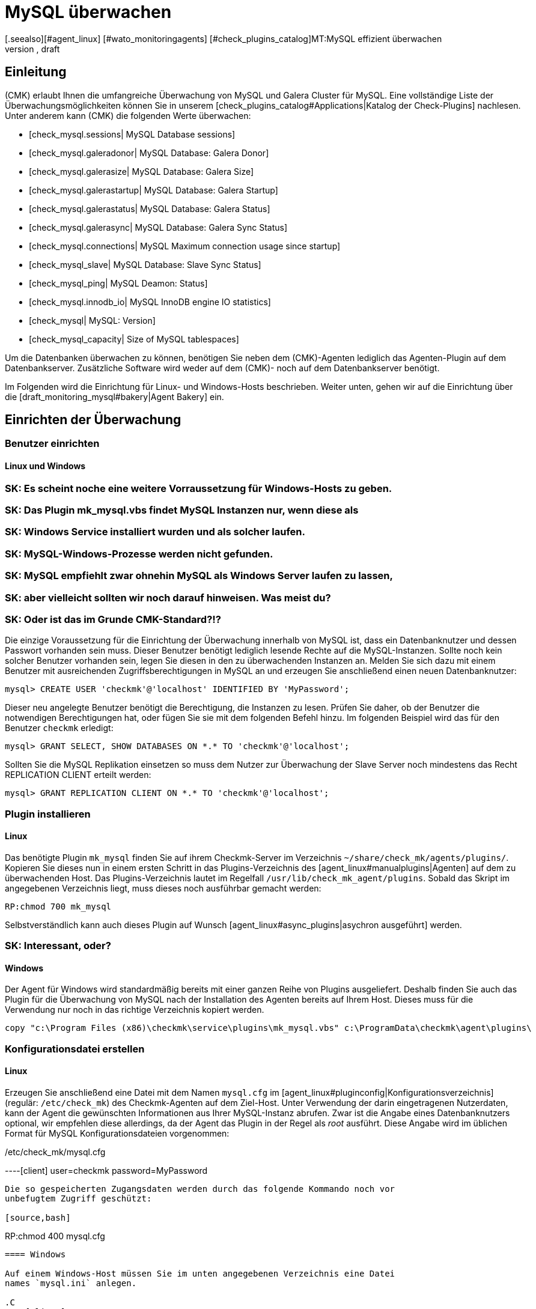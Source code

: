 = MySQL überwachen
:revdate: draft
[.seealso][#agent_linux] [#wato_monitoringagents] [#check_plugins_catalog]MT:MySQL effizient überwachen
MD:Mit dem Plugin für Windows, Linux, Solaris und AIX überwachen Sie vollumfänglich MySQL. Details zur Konfiguration erfahren Sie hier.

== Einleitung

(CMK) erlaubt Ihnen die umfangreiche Überwachung von MySQL und Galera Cluster
für MySQL. Eine vollständige Liste der Überwachungsmöglichkeiten können
Sie in unserem [check_plugins_catalog#Applications|Katalog der Check-Plugins]
nachlesen. Unter anderem kann (CMK) die folgenden Werte überwachen:

* [check_mysql.sessions| MySQL Database sessions]
* [check_mysql.galeradonor| MySQL Database: Galera Donor]
* [check_mysql.galerasize| MySQL Database: Galera Size]
* [check_mysql.galerastartup| MySQL Database: Galera Startup]
* [check_mysql.galerastatus| MySQL Database: Galera Status]
* [check_mysql.galerasync| MySQL Database: Galera Sync Status]
* [check_mysql.connections| MySQL Maximum connection usage since startup]
* [check_mysql_slave| MySQL Database: Slave Sync Status]
* [check_mysql_ping| MySQL Deamon: Status]
* [check_mysql.innodb_io| MySQL InnoDB engine IO statistics]
* [check_mysql| MySQL: Version]
* [check_mysql_capacity| Size of MySQL tablespaces]

Um die Datenbanken überwachen zu können, benötigen Sie neben dem (CMK)-Agenten
lediglich das Agenten-Plugin auf dem Datenbankserver. Zusätzliche Software wird
weder auf dem (CMK)- noch auf dem Datenbankserver benötigt.

Im Folgenden wird die Einrichtung für Linux- und Windows-Hosts beschrieben. Weiter
unten, gehen wir auf die Einrichtung über die [draft_monitoring_mysql#bakery|Agent Bakery]
ein.

== Einrichten der Überwachung

[#benutzereinrichten]
=== Benutzer einrichten

==== Linux und Windows

### SK: Es scheint noche eine weitere Vorraussetzung für Windows-Hosts zu geben.
### SK: Das Plugin mk_mysql.vbs findet MySQL Instanzen nur, wenn diese als
### SK: Windows Service installiert wurden und als solcher laufen.
### SK: MySQL-Windows-Prozesse werden nicht gefunden.
### SK: MySQL empfiehlt zwar ohnehin MySQL als Windows Server laufen zu lassen,
### SK: aber vielleicht sollten wir noch darauf hinweisen. Was meist du?
### SK: Oder ist das im Grunde CMK-Standard?!?

Die einzige Voraussetzung für die Einrichtung der Überwachung innerhalb von MySQL
ist, dass ein Datenbanknutzer und dessen Passwort vorhanden sein muss. Dieser
Benutzer benötigt lediglich lesende Rechte auf die MySQL-Instanzen. Sollte noch 
kein solcher Benutzer vorhanden sein, legen Sie diesen in den zu überwachenden
Instanzen an. Melden Sie sich dazu mit einem Benutzer mit ausreichenden
Zugriffsberechtigungen in MySQL an und erzeugen Sie anschließend einen neuen
Datenbanknutzer:

[source,bash]
----
mysql> CREATE USER 'checkmk'@'localhost' IDENTIFIED BY 'MyPassword';
----

Dieser neu angelegte Benutzer benötigt die Berechtigung, die Instanzen zu
lesen. Prüfen Sie daher, ob der Benutzer die notwendigen Berechtigungen
hat, oder fügen Sie sie mit dem folgenden Befehl hinzu. Im folgenden Beispiel
wird das für den Benutzer `checkmk` erledigt:

[source,bash]
----
mysql> GRANT SELECT, SHOW DATABASES ON *.* TO 'checkmk'@'localhost';
----

Sollten Sie die MySQL Replikation einsetzen so muss dem Nutzer zur Überwachung
der Slave Server noch mindestens das Recht REPLICATION CLIENT erteilt werden:

[source,bash]
----
mysql> GRANT REPLICATION CLIENT ON *.* TO 'checkmk'@'localhost';
----

=== Plugin installieren

==== Linux

Das benötigte Plugin `mk_mysql` finden Sie auf ihrem Checkmk-Server im
Verzeichnis `~/share/check_mk/agents/plugins/`. Kopieren Sie dieses nun
in einem ersten Schritt in das Plugins-Verzeichnis des [agent_linux#manualplugins|Agenten]
auf dem zu überwachenden Host. Das Plugins-Verzeichnis lautet im Regelfall
`/usr/lib/check_mk_agent/plugins`. Sobald das Skript im angegebenen
Verzeichnis liegt, muss dieses noch ausführbar gemacht werden:

[source,bash]
----
RP:chmod 700 mk_mysql
----

Selbstverständlich kann auch dieses Plugin auf Wunsch
[agent_linux#async_plugins|asychron ausgeführt] werden.

### SK: Interessant, oder?

==== Windows

Der Agent für Windows wird standardmäßig bereits mit einer ganzen Reihe von Plugins
ausgeliefert. Deshalb finden Sie auch das Plugin für die Überwachung von MySQL
nach der Installation des Agenten bereits auf Ihrem Host. Dieses muss für die
Verwendung nur noch in das richtige Verzeichnis kopiert werden.

[source,bash]
----
copy "c:\Program Files (x86)\checkmk\service\plugins\mk_mysql.vbs" c:\ProgramData\checkmk\agent\plugins\
----

=== Konfigurationsdatei erstellen

==== Linux

Erzeugen Sie anschließend eine Datei mit dem Namen `mysql.cfg` im
[agent_linux#pluginconfig|Konfigurationsverzeichnis] (regulär: `/etc/check_mk`)
des Checkmk-Agenten auf dem Ziel-Host. Unter Verwendung der darin eingetragenen
Nutzerdaten, kann der Agent die gewünschten Informationen aus Ihrer MySQL-Instanz
abrufen. Zwar ist die Angabe eines Datenbanknutzers optional, wir empfehlen diese
allerdings, da der Agent das Plugin in der Regel als _root_ ausführt. Diese
Angabe wird im üblichen Format für MySQL Konfigurationsdateien vorgenommen:

./etc/check_mk/mysql.cfg

----[client]
user=checkmk
password=MyPassword
----

Die so gespeicherten Zugangsdaten werden durch das folgende Kommando noch vor
unbefugtem Zugriff geschützt:

[source,bash]
----
RP:chmod 400 mysql.cfg
----

==== Windows

Auf einem Windows-Host müssen Sie im unten angegebenen Verzeichnis eine Datei
names `mysql.ini` anlegen. 

.C
----[client]
user=checkmk
password=MyPassword
----

Sollten Sie auf dem Host mehrere MySQL-Instanzen mit verschiedenen Nutzernamen
und Passwörtern betreiben, müssen Sie pro Instanz eine .ini-Datei nach dem 
folgenden Namensschema anlegen: `mysql_INSTANZ-ID.ini`

=== Services einrichten

Nachdem Sie das Plugin nun installiert und konfiguriert haben, können Sie für
diesen Host eine [wato_hosts#services|Serviceerkennung] durchführen. Der folgende
Screenshot zeigt dabei nur eine Auswahl der auffindbaren Services:

image::bilder/mysql_discovery.png[]

== Erweiterte Konfiguration

=== Asynchrone Ausführung des Plugins

Das Plugin für die Überwachung von MySQL kann - wie so viele andere -
asynchron ausgeführt werden, um beispielsweise längeren Laufzeiten bei großen
MySQL-Instanzen Rechnung zu tragen. 

====  Linux

Auf einem Linux-Host muss das Plugin dafür nur in ein Unterverzeichnis des
Plugin-Verzeichnisses verschoben werden. Möchten Sie das Plugin beispielsweise
nur alle 5 Minuten ausführen, so verschieben Sie das Skript mk_mysql einfach in
ein Unterverzeichnis mit dem Namen `300`. Eine detailierte Anleitung zur
asychronen Ausführung von Plugins finden Sie im
[agent_linux#async_plugins|Artikel über den Linux-Agenten].

====  Windows

Um das Plugin unter Windows asynchron auszuführen, müssen Sie 

[source,bash]
----
execution:
  - pattern: $CUSTOM_PLUGINS_PATH$\mk_mysql.vbs
    cache_age: 300
    async: yes
----

Eine detailierte Anleitung zur asychronen Ausführung von Plugins uauf einem
Windows-Host finden Sie im Artikel über den
[agent_windows#Ausf%C3%BChrung%20eines%20speziellen%20Plugins%20anpassen|Windows-Agenten].

=== Zusätzliche Optionen der Konfigurationsdateien

### MA: Hier würde ich eher auf Optionen eingehen, die auch die Agent Bakery bereit
### MA: stellt, oder eine eventuell vorhandene Beispielkonfiguration aus Checkmk. In
### MA: diesem Fall gibt es keine Beispielkonfiguration, daher nur die Bakery.
### MA: Mein Vorschlag:

### Es gibt noch weitere Optionen, die man in der Konfigurationsdatei angeben
### kann. Diese werden hier beschrieben. Noch ein bisschen Text, damit es nicht
### zu trocken wirkt....
###
###
==== Kommunikation mit MySQL über Socket einrichten

Statt den Agenten über TCP mit MySQL kommunizieren zu lassen, können Sie Checkmk
anweisen den Socket anzusprechen. Dazu müssen Sie in der mysql.cfg lediglich die
Variable socket definieren.

`socket=/var/run/mysqld/mysqld.sock`

==== Host manuell definieren

Desweiteren ist es über die Konfigurationsdateien auch möglich den MySQL-Host
manuell zu setzen. Die entsprechende Variable dazu heißt schlicht `host`.

`host=127.0.0.1`

### H3:Einen Alias für eine Instanz angeben
###
### LI:Sehr krude Umsetzung in der Bakery, bei der man erstmal rausfinden muss, weshalb das so umgesetzt wurde.
### LI:Zwischenzeitlich rausgefunden. Die Sektion ist nur ein Dummy, weil [client] die Option Alias nicht kennt...

=== Schwellwerte konfigurieren

### Ist das hier vielleicht schon alles zu kleinteilig?
### MA: Ja, das ist zu kleinteilig, da solche Informationen ja auch schon in den
### MA: Manpages der jeweiligen Checkplugins stehen sollten.
### SK: Gegenargument: Die Manpages der Checkplugins liegen nur in englischer
### SK: Sprache vor und sind doch wieder einen größeren Schritt weit weg. 
### SK: Außerdem fürchte ich, dass unseren Kunden der Schritt vom Checkplugin zu
### SK: den Regeln in Host & Service Parameters nicht ganz so klar ist, wie wir
### SK: es uns wünschen. Ich würde den Artikel gerne als "Anfänger Plus"-Artikel
### SK: konzipieren und möglichst viele Aha-Effekte für solche Anfänger einbauen.
### MA: Das wäre dann aber an einer anderen Stelle besser untergebracht, weil
### MA: wir in Kapitel 5 (Weiterführende Artikel) schon einiges voraussetzen
### MA: können müssen. Die Manpages sind ja auch schon am Anfang des Artikels
### MA: verlinkt. Mein hauptsächliches Problem damit ist vor allem, dass wir das
### MA: dann nicht nur hier, sondern überall machen müssten und das sehr schnell
### MA: ausartet und nicht mehr wartbar ist (müssen ja auch jede Äanderung der
### MA: Entwickler dann nachziehen). Daher oben auch nur eine Auswahl und explizit
### MA: nicht die vollständige Liste.
### SK: Das Argument "weil wir das hier machen, muss das dann überall so", kann
### SK: ich nicht ganz gelten lassen. Es gibt ja eben keinen festen Rahmen für 
### SK: unsere Handbuchartikel. Dann ist dieser hier halt ein bisserl anders...

==== Sitzungen überwachen

Aus Gründen haben einige der so eingerichteten Checks keine voreingestellten 
Schwellwerte. Diese können aber mit wenigen Handgriffen eingerichtet werden.
Über die bekannten [.guihints]#Host & Service Parameters# finden Sie beispielsweise die
Regel [.guihints]#MySQL Sessions & Connections}}.# Hiermit lassen sich die für ihre
MySQL-Instanz sinnvollen Schwellwerte für den Service [.guihints]#MySQL sessions# festlegen.

### Screenshot vom Abschnitt Values der Regel MySQL Sessions & Connections hier hin Datenbanken
image::bilder/mysql_sessions_connections.png[]

==== Verbindungen überwachen

Auch für die Auslastung der durch MySQL vorgegebenen maximalen Anzahl an
gleichzeitigen Verbindungen haben wir keine Schwellwerte vorgegeben, da diese viel
stärker als bei anderen Services vom Aufbau Ihrer MySQL-Instanz abhängig sind.
Die Einrichtung entsprechender Schwellwerte lässt sich mit einer Regel aus dem
Satz [.guihints]#MySQL Connections# im Handumdrehen bewerkstelligen.

### Screenshot Values von MySQL Connections
image::bilder/mysql_connections.png[]

==== Datenbankgröße überwachen

Die Größe einzelner Datenbanken in MySQL wird durch das Check-Plugin
[check_mysql_capacity|mysql_capacity] überwacht. Schwellwerte hierfür lassen sich
mit der Regel [.guihints]#Size of MySQL databases# festelegen.

### Screenshot von "Impose Limits" aus Site of MySQL databases
image::bilder/mysql_size_database.png[]

=== Überwachung weiterer Status-Variablen

Mit Hilfe eines Pakets aus der <a href="https://exchange.checkmk.com/">(CMK) Exchange</a>
ist es möglich noch eine ganze Reihe weiterer Variablen des MySQL Status zu
überwachen. Damit ist es beispielsweise möglich die Werte für Bytes_sent,
Bytes_received oder auch Slow_queries in ihr Monitoring aufzunehmen. Das Paket
<a href="https://exchange.checkmk.com/p/mysql-status-1">Check of MySQL Status Variables with Instance Support</a>
lässt sich nach der Installation vollständig über WATO konfigurieren.

### SK: Ist der Verweis auf das Paket in der Exchange "too much"?

=== Log-Dateien überwachen

### SK: Den Hinweis auf mk_logwatch an dieser Stelle verbuche ich mal als
### SK: "ich habe was tolles neues endeckt".

Unter Zuhilfenahme des Check-Plugins [check_logwatch|Logwatch] können Sie auch
die von MySQL erzeugten Log-Dateien auf Fehler überwachen. Nach der Einrichtung
des Plugins prüfen Sie zuerst, wo in Ihrer MySQL-Instanz die entsprechenden 
Log-Dateien liegen. Den genauen Speicherort finden Sie in der .ini- bzw.
.cnf-Datei Ihrer Instanz.

In der Konfigurationsdatei von Logwatch können Sie die für Sie interessanten
Logs eintragen und auf einem Linux-Host etwa die folgenden Einträge vornehmen:

./etc/check_mk/logwatch.cfg

----/var/log/mysql/error.log
 W Can't create/write to file
 C [ERROR] Can't start server
 C mysqld_safe mysqld from pid file /var/run/mysql/mysqld.pid ended
----

[#bakery]
== Konfiguration über die Agent Bakery

[CEE]Die Einrichtung wird mittels der [wato_monitoringagents#bakery|Agent Bakery]
sehr vereinfacht, da Syntaxfehler in den Konfigurationsdateien vermieden werden
und Anpassungen an sich verändernde Umgebungen einfach bewerkstelligt werden
können. Der wesentliche Unterschied zu einer manuellen Installation ist, dass
Sie nur noch dann auf dem MySQL-Host auf der Kommandozeile arbeiten müssen, wenn
Sie spezielle MySQL-spezifische Konfigurationen vornehmen möchten.
 
Für die erste Einrichtung reicht es, wenn Sie den
[draft_monitoring_mysql#benutzereinrichten|Datenbankbenutzer auf dem MySQL-Host einrichten]
und eine entsprechende Regel in der Bakery anlegen. Sie finden den Regelsatz
unter [.guihints]#WATO => Monitoring Agents => Rules}}.# In dem Suchfeld können Sie dann nach
`MySQL` suchen:

image::bilder/mysql_bakery_ruleset_search.png[align=border]

Tragen Sie User ID und Password dem neuen Datenbanknutzer entsprechend ein. Über
das folgende Feld können Sie für Linux-Hosts den (CMK)-Agenten so einstellen,
dass er die Verbindung zu MySQL nicht über TCP sondern eben über den Socket
aufbaut. Dies kann je nach Größe und Auslastung zu einer besseren Performance
beitragen.

### SK: Ich habe versucht die Socket Einstellung auch auf einem Windows-Host
### SK: irgendwie zu nutzen. Die Named Pipe genannte Funktion unter Windows 
### SK: konnte ich hier zwar einstellen, aber sinnvolle Verbindungen zur InnoDB
### SK: waren mir nicht möglich. Außerdem waren dafür bereits Änderungen am 
### SK: Pluing nötig.

Eine asynchrone Ausführung des MySQL-Plugins ist ebenfalls über diesen Regelsatz
einstellbar. Dies kann sinnvoll sein, um längeren Laufzeiten bei großen
MySQL-Instanzen Rechnung zu tragen oder wenn die Statusdaten schlicht nicht im
Minutentakt benötigt werden.

image::bilder/mysql_bakery.png[]

### M: Vorschläge/Notizen
### M: Bakery verlinken
### SK: Bakery ist verlinkt
### M: Wo finde ich die Konfig in der GUI
### SK: Oberhalb eingefügt
### LI:Wie muss ich das ausfüllen. Verweis auf oben, weil hier die gleichen Optionen besprochen werden
### LI:Für die ganz langsamen noch schnell erklären, dass man das noch aktivieren muss und die Agenten neu backen
### LI:Schön viele Hinweise auf frühere Stellen im Handbuch, wenn es nicht ganz selbsterklärend ist.
### LI:Eine Regel "to rule them all". Das Regelset gilt für Windows, wie für Linux.... nur dass man unter Windows keinen Alias definieren kann, weil das Werk #10331 nur halb umgesetzt wurde.

== Diagnosemöglichkeiten

###SK: Ich mag die Worte "Fehler" oder "unerwartetes Verhalten" hier eighentlich nicht.
###SK: Ich lasse sie mal kurz als Platzhalter stehen, bis mir ein schöner Euphemismus eingefallen ist.

Sollte es beispielsweise bei der Einrichtung der Überwachung zu unerwartetem
Verhalten oder Fehlern kommen, so empfiehlt sich eine Prüfung direkt auf einem
betroffenen Host. Da es sich bei den Plugins für die Überwachung von MySQL
sowohl für Linux als auch für Windows um Shell- bzw. Visual Basic-Skripte
handelt, können diese leicht auch ohne den Agenten ausgeführt werden. Unabhängig
vom verwendeten Betriebssystem muss der Shell bzw. der Kommandozeile vorher
nur das jeweilige Konfigurationsverzeichnis bekannt gemacht werden.

=== Diagnosemöglichkeiten unter Linux

### MA: Vielleicht reicht es, wenn wir vorher entsprechend immer gut verlinken. Das ist ja agentenspezifisch und sollte daher auch dort beschrieben sein.
### SK: Leider ist das aber aktuell in den Artikeln zum Agenten einfach nicht gegeben.
### SK: Sollten wir einen eigenen Artikel zu Allgemeinen Diagnosemöglichkeiten erstellen?
### MA: Die Diagnosemöglichkeiten sind ja sehr stark davon abhängig, wo wir
### MA: uns gerade befinden und was nicht funktioniert. In diesem Fall muss es
### MA: eigentlich in dem Linux-Artikel einen allgemeinen Abschnitt dazu geben,
### MA: wie man bei nicht funktionieren Plugins den Fehler findet. Im Zweifel auf
### MA: den noch nicht existierenden Abschnitt verweisen und ein Ticket aufmachen,
### MA: dass dieser Abschnitt sinnvoll und notwendig ist.

Prüfen Sie zuerst die für ihren jeweiligen Host gültigen Verzeichnisse.

[source,bash]
----
UP: grep 'export MK' /usr/bin/check_mk_agent
export MK_LIBDIR='/usr/lib/check_mk_agent'
export MK_CONFDIR='/etc/check_mk'
----

Erzeugen Sie nun mit dem Befehl export die Umgebungsvariablen `MK_CONFDIR`
und `MK_LIBDIR`. Passen Sie die Befehle entsprechend Ihrer tatsächlichen
Verzeichnisse an.

[source,bash]
----
RP:export MK_CONFDIR="/etc/check_mk/"
RP:export MK_LIBDIR="/usr/lib/check_mk_agent"
----

Diese Umgebungsvariablen existieren nur in der aktuell geöffneten Shell und
verschwinden sobald Sie diese schließen.

Anschließend können Sie das Skript `mk_mysql` direkt im Pluginverzeichnis
des (CMK)-Agenten ausführen.

[source,bash]
----
RP:$MK_LIBDIR/plugins/mk_mysql
----

Wenn alle Rechte für den Datenbanknutzer korrekt erteilt sind, sollten Sie jetzt
selbst in einer kleinen und frischen MySQL-Umgebung mehrere Hundert Zeilen
Ausgabe sehen.

=== Diagnosemöglichkeiten unter Windows

Um das Check-Plugin auf einem Windows-Host manuell anführen zu können, müssen Sie
zuerst eine Kommandozeile mit Admin-Rechten öffnen. Setzen Sie in dieser
Kommandozeile nun die Umgebungsvariable `MK_CONFDIR`. Diese wird benötigt,
damit das Plugin Ihre Konfigurationsdateien finden kann.

[source,bash]
----
set MK_CONFDIR=c:\ProgramData\checkmk\agent\config
----

Bei der eigentlichen Ausführung des Plugings empfiehlt es sich die Ausgabe auf
die Kommandozeile umzulenken. Zu diesen Zwecks liefert Windows das Bordwerkzeug
cscript mit.

[source,bash]
----
cscript c:\ProgramData\checkmk\agent\plugins\mk_mysql.vbs
----

=== Mögliche Fehler und Fehlermeldungen

==== mysqladmin: connect to server at _xyz_ failed

Die Fehlermeldung "connect to server at xyz failed" deutet darauf hin, dass der
in der Konfigurationsdatei angegebene Nutzer keinen Zugriff auf MySQL hat.
Prüfen Sie zuerst, dass sich keine Übertragungsfehler beim Anlegen der
Konfigurationsdatei (mysql.cfg bzw. mysql.ini) eingeschlichen haben.

Sollte der in der Konfigurationsdatei angegebene Nutzername oder das Passwort
falsch sein, erhalten Sie in etwa die folgende Fehlermeldung:

`Access denied for user...`

==== Größe der Datenbank wird nicht ausgegeben

Sollten Sie in (CMK) zwar eine ganze Reihe von Daten Ihrer MySQL-Instanz sehen,
es jedoch keinen Service geben, welcher die Größe der enthaltenen Datenbanken
überwacht, so ist dies ein Indiz dafür, dass der Datenbanknutzer nicht über das
Recht SELECT verfügt.

Prüfen Sie Ihren Datenbanknutzer aus MySQL heraus mit dem folgenden Befehl:

[source,bash]
----
mysql> *show grants for 'checkmk'@'localhost';*
+--------------------------------------------------------------------------+
| Grants for checkmk@localhost                                             |
+--------------------------------------------------------------------------+
| GRANT SELECT, SHOW DATABASES ON *.* TO `checkmk`@`localhost`             |
+--------------------------------------------------------------------------+
----

Sollte hier in Ihrer Ausgabe das Schlüsselwort SELECT fehlen, so erteilen Sie
dem Datenbanknutzer die entsprechenden Rechte, wie im Abschnitt
[draft_monitoring_mysql#benutzereinrichten|Benutzer einrichten] angegeben.

### Hier fehlen halt ggf. noch ein paar Real-Life-Probleme. Mal Tickets checken...
### MA: Muss kein Ersatz für Support sein. Die gängisten Fehler, bzw. die Schritte,
### MA: in welcher Reihenfolge die Dinge funktionieren müssen, sind da schon ganz
### MA: gut. Soll ja keine Support-Knowledge-Base werden. :)

### SK: Tatsächlich werde eine ganze Reihe von Tickets bereits durch diesen 
### SK: Artikel beantwortet. Die "connect to server" Frage gab es tatsächlich
### SK: mehrfach. (Auch wenn das einmal damit zusammenhing, dass MySQL gar nicht
### SK: installiert war.)

== Dateien und Verzeichnisse

=== Auf dem MySQL-Host

==== Linux

[cols=55, options="header"]
|===


|Pfad
|Verwendung


|`/usr/bin/check_mk_agent`
|Der Agent, welcher alle Daten zu dem Host sammelt.


|`/usr/lib/check_mk/plugins/`
|Das übliche Verzeichnis, in dem Plugins abgelegt werden.


|`/etc/check_mk/mysql.cfg`
|Die Konfigurationsdatei für das MySQL-Plugin.


|`/etc/check_mk/mysql.local.cfg`
|Weitere Konfigurationsdatei um Host-spezifische Sockets anzugeben

|===


==== Windows

[cols=55, options="header"]
|===


|Pfad
|Verwendung


|`C:\ProgramData\checkmk\agent\plugins\`
|übliches Plugins-Verzeichnis


|`C:\ProgramData\checkmk\agent\config\`
|Übliches Konfigurationsverzeichnis


|`C:\Program Files (x86)\checkmk\agent\config\`
|übliches Konfigurationsverzeichnis bis (CMK)-Version VERSION[1.5.0]


|`C:\Program Files (x86)\check_mk\plugins\`
|übliches Plugins-Verzeichnis bis (CMK)-Version VERSION[1.5.0]

|===

=== Auf dem (CMK)-Server

[cols=55, options="header"]
|===


|Pfad
|Verwendung

###SK: Gibt es für MySQL derzeit gar nicht. Würde ich aber gerne noch
### zusammen mit diesem Artikel zur Verfügung stellen. Ist ja recht übersichtlich.
###<tr>
###<td class=tt>share/check_mk/agents/cfg_examples/
###<td>Hier befinden sich Beispiele zu den Konfigurationsdateien, welche
###auf dem MySQL-Host benötigt werden.
###</tr>


|`share/check_mk/agents/plugins/mk_mysql`
|Das Plugin, welches auf dem MySQL-Host die Daten holt.

|===
